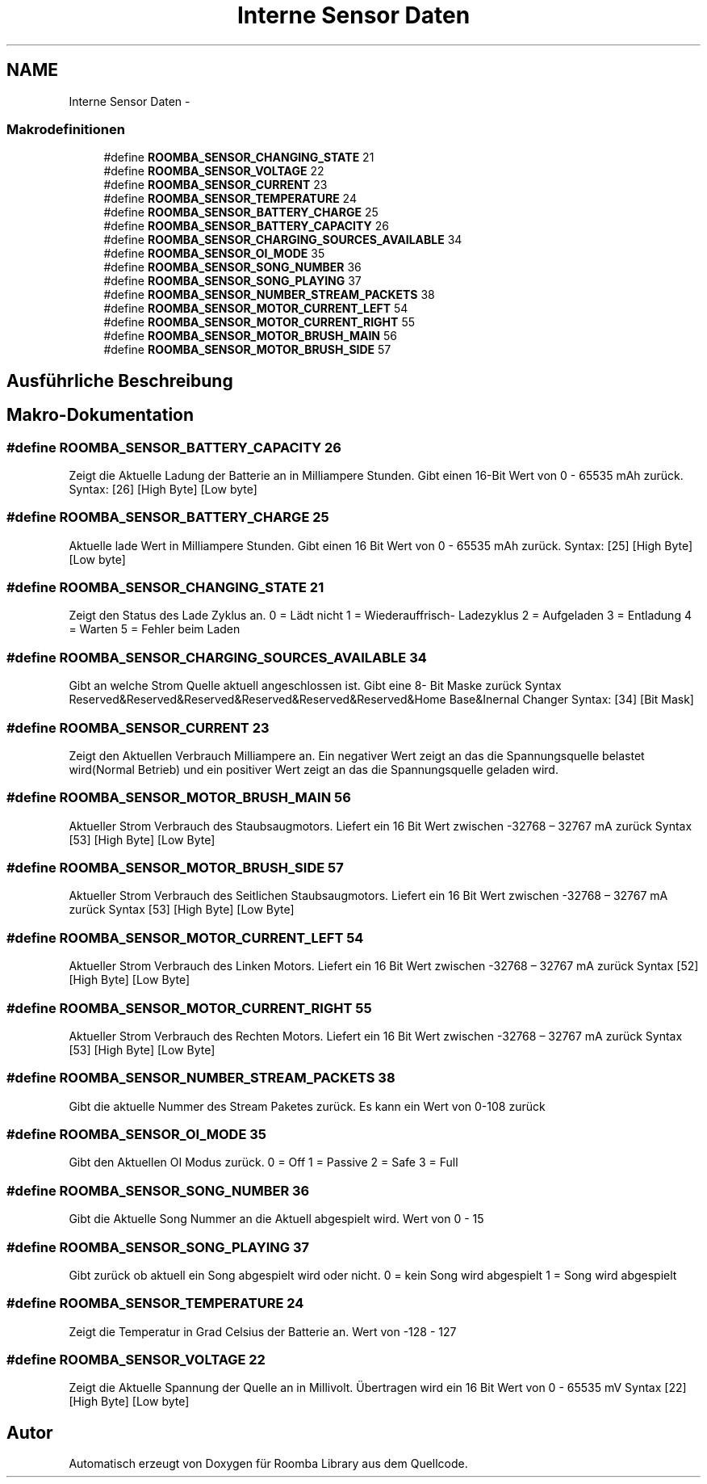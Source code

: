 .TH "Interne Sensor Daten" 3 "Fre Okt 11 2013" "Roomba Library" \" -*- nroff -*-
.ad l
.nh
.SH NAME
Interne Sensor Daten \- 
.SS "Makrodefinitionen"

.in +1c
.ti -1c
.RI "#define \fBROOMBA_SENSOR_CHANGING_STATE\fP   21"
.br
.ti -1c
.RI "#define \fBROOMBA_SENSOR_VOLTAGE\fP   22"
.br
.ti -1c
.RI "#define \fBROOMBA_SENSOR_CURRENT\fP   23"
.br
.ti -1c
.RI "#define \fBROOMBA_SENSOR_TEMPERATURE\fP   24"
.br
.ti -1c
.RI "#define \fBROOMBA_SENSOR_BATTERY_CHARGE\fP   25"
.br
.ti -1c
.RI "#define \fBROOMBA_SENSOR_BATTERY_CAPACITY\fP   26"
.br
.ti -1c
.RI "#define \fBROOMBA_SENSOR_CHARGING_SOURCES_AVAILABLE\fP   34"
.br
.ti -1c
.RI "#define \fBROOMBA_SENSOR_OI_MODE\fP   35"
.br
.ti -1c
.RI "#define \fBROOMBA_SENSOR_SONG_NUMBER\fP   36"
.br
.ti -1c
.RI "#define \fBROOMBA_SENSOR_SONG_PLAYING\fP   37"
.br
.ti -1c
.RI "#define \fBROOMBA_SENSOR_NUMBER_STREAM_PACKETS\fP   38"
.br
.ti -1c
.RI "#define \fBROOMBA_SENSOR_MOTOR_CURRENT_LEFT\fP   54"
.br
.ti -1c
.RI "#define \fBROOMBA_SENSOR_MOTOR_CURRENT_RIGHT\fP   55"
.br
.ti -1c
.RI "#define \fBROOMBA_SENSOR_MOTOR_BRUSH_MAIN\fP   56"
.br
.ti -1c
.RI "#define \fBROOMBA_SENSOR_MOTOR_BRUSH_SIDE\fP   57"
.br
.in -1c
.SH "Ausführliche Beschreibung"
.PP 

.SH "Makro-Dokumentation"
.PP 
.SS "#define ROOMBA_SENSOR_BATTERY_CAPACITY   26"
Zeigt die Aktuelle Ladung der Batterie an in Milliampere Stunden\&. Gibt einen 16-Bit Wert von 0 - 65535 mAh zurück\&. Syntax: [26] [High Byte] [Low byte] 
.SS "#define ROOMBA_SENSOR_BATTERY_CHARGE   25"
Aktuelle lade Wert in Milliampere Stunden\&. Gibt einen 16 Bit Wert von 0 - 65535 mAh zurück\&. Syntax: [25] [High Byte] [Low byte] 
.SS "#define ROOMBA_SENSOR_CHANGING_STATE   21"
Zeigt den Status des Lade Zyklus an\&. 0 = Lädt nicht 1 = Wiederauffrisch- Ladezyklus 2 = Aufgeladen 3 = Entladung 4 = Warten 5 = Fehler beim Laden 
.SS "#define ROOMBA_SENSOR_CHARGING_SOURCES_AVAILABLE   34"
Gibt an welche Strom Quelle aktuell angeschlossen ist\&. Gibt eine 8- Bit Maske zurück Syntax Reserved&Reserved&Reserved&Reserved&Reserved&Reserved&Home Base&Inernal Changer Syntax: [34] [Bit Mask] 
.SS "#define ROOMBA_SENSOR_CURRENT   23"
Zeigt den Aktuellen Verbrauch Milliampere an\&. Ein negativer Wert zeigt an das die Spannungsquelle belastet wird(Normal Betrieb) und ein positiver Wert zeigt an das die Spannungsquelle geladen wird\&. 
.SS "#define ROOMBA_SENSOR_MOTOR_BRUSH_MAIN   56"
Aktueller Strom Verbrauch des Staubsaugmotors\&. Liefert ein 16 Bit Wert zwischen -32768 – 32767 mA zurück Syntax [53] [High Byte] [Low Byte] 
.SS "#define ROOMBA_SENSOR_MOTOR_BRUSH_SIDE   57"
Aktueller Strom Verbrauch des Seitlichen Staubsaugmotors\&. Liefert ein 16 Bit Wert zwischen -32768 – 32767 mA zurück Syntax [53] [High Byte] [Low Byte] 
.SS "#define ROOMBA_SENSOR_MOTOR_CURRENT_LEFT   54"
Aktueller Strom Verbrauch des Linken Motors\&. Liefert ein 16 Bit Wert zwischen -32768 – 32767 mA zurück Syntax [52] [High Byte] [Low Byte] 
.SS "#define ROOMBA_SENSOR_MOTOR_CURRENT_RIGHT   55"
Aktueller Strom Verbrauch des Rechten Motors\&. Liefert ein 16 Bit Wert zwischen -32768 – 32767 mA zurück Syntax [53] [High Byte] [Low Byte] 
.SS "#define ROOMBA_SENSOR_NUMBER_STREAM_PACKETS   38"
Gibt die aktuelle Nummer des Stream Paketes zurück\&. Es kann ein Wert von 0-108 zurück 
.SS "#define ROOMBA_SENSOR_OI_MODE   35"
Gibt den Aktuellen OI Modus zurück\&. 0 = Off 1 = Passive 2 = Safe 3 = Full 
.SS "#define ROOMBA_SENSOR_SONG_NUMBER   36"
Gibt die Aktuelle Song Nummer an die Aktuell abgespielt wird\&. Wert von 0 - 15 
.SS "#define ROOMBA_SENSOR_SONG_PLAYING   37"
Gibt zurück ob aktuell ein Song abgespielt wird oder nicht\&. 0 = kein Song wird abgespielt 1 = Song wird abgespielt 
.SS "#define ROOMBA_SENSOR_TEMPERATURE   24"
Zeigt die Temperatur in Grad Celsius der Batterie an\&. Wert von -128 - 127 
.SS "#define ROOMBA_SENSOR_VOLTAGE   22"
Zeigt die Aktuelle Spannung der Quelle an in Millivolt\&. Übertragen wird ein 16 Bit Wert von 0 - 65535 mV Syntax [22] [High Byte] [Low byte] 
.SH "Autor"
.PP 
Automatisch erzeugt von Doxygen für Roomba Library aus dem Quellcode\&.
